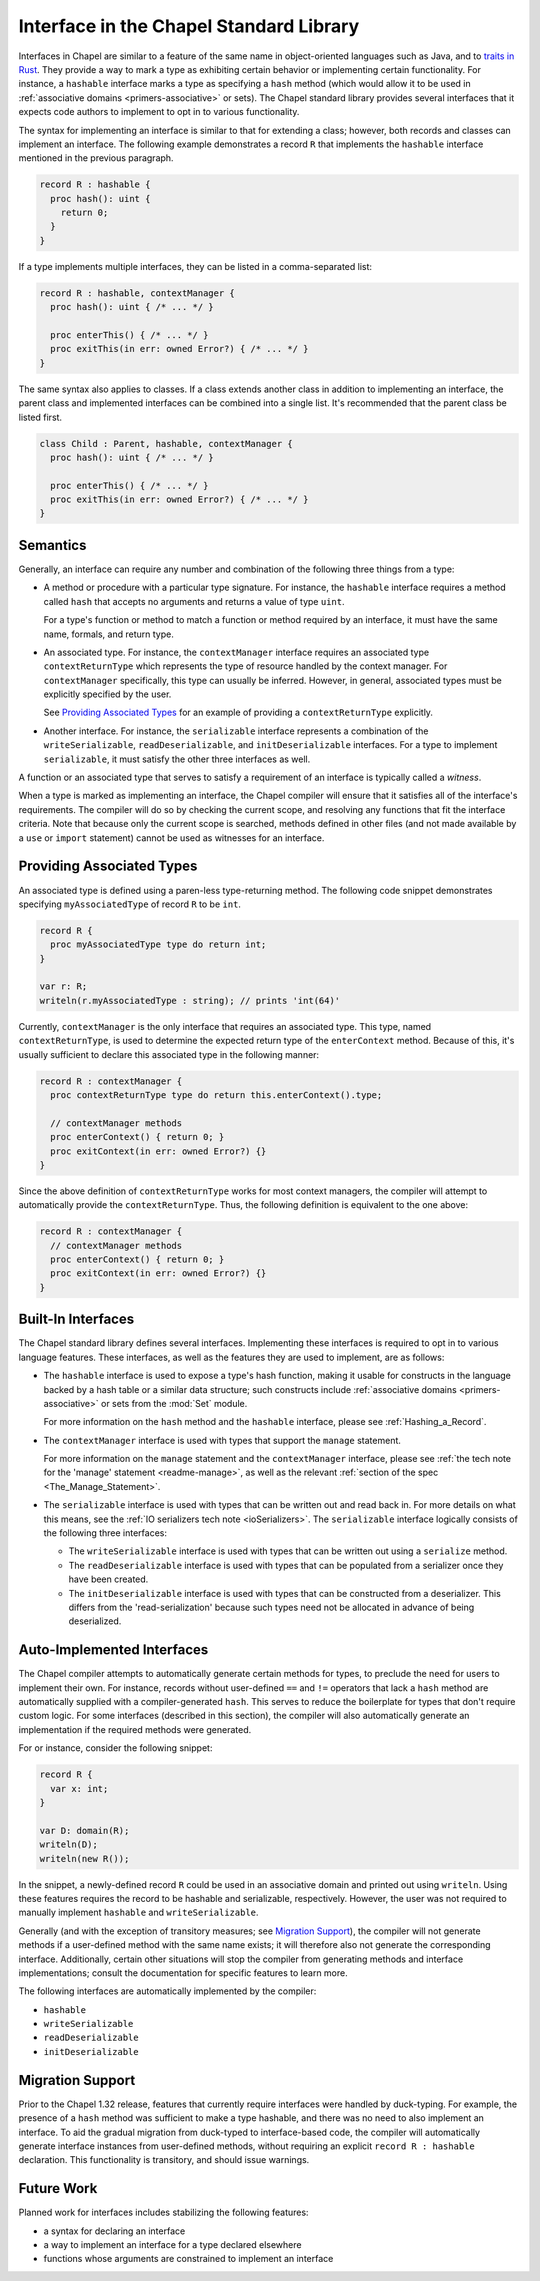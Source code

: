 .. _readme-interfaces:

.. default-domain:: chpl


========================================
Interface in the Chapel Standard Library
========================================

Interfaces in Chapel are similar to a feature of the same name in object-oriented
languages such as Java, and to `traits in Rust <https://doc.rust-lang.org/book/ch10-02-traits.html>`_.
They provide a way to mark a type as exhibiting certain behavior or implementing
certain functionality. For instance, a ``hashable`` interface marks a type as
specifying a ``hash`` method (which would allow it to be used in
:ref:`associative domains <primers-associative>` or sets). The Chapel standard
library provides several interfaces that it expects code authors to implement
to opt in to various functionality.

The syntax for implementing an interface is similar to that for extending a
class; however, both records and classes can implement an interface. The
following example demonstrates a record ``R`` that implements the ``hashable``
interface mentioned in the previous paragraph.

.. code-block:: chapel

   record R : hashable {
     proc hash(): uint {
       return 0;
     }
   }

If a type implements multiple interfaces, they can be listed in a comma-separated
list:

.. code-block:: chapel

   record R : hashable, contextManager {
     proc hash(): uint { /* ... */ }

     proc enterThis() { /* ... */ }
     proc exitThis(in err: owned Error?) { /* ... */ }
   }

The same syntax also applies to classes. If a class extends another class in
addition to implementing an interface, the parent class and implemented interfaces
can be combined into a single list. It's recommended that the parent class
be listed first.

.. code-block:: chapel

   class Child : Parent, hashable, contextManager {
     proc hash(): uint { /* ... */ }

     proc enterThis() { /* ... */ }
     proc exitThis(in err: owned Error?) { /* ... */ }
   }

Semantics
~~~~~~~~~

Generally, an interface can require any number and combination of the following
three things from a type:

* A method or procedure with a particular type signature. For instance, the
  ``hashable`` interface requires a method called ``hash`` that accepts no
  arguments and returns a value of type ``uint``.

  For a type's function or method to match a function or method required by
  an interface, it must have the same name, formals, and return type.

* An associated type. For instance, the ``contextManager`` interface requires
  an associated type ``contextReturnType`` which represents the type of resource
  handled by the context manager. For ``contextManager`` specifically, this type
  can usually be inferred. However, in general, associated types must be
  explicitly specified by the user.

  See `Providing Associated Types`_ for an example of providing a
  ``contextReturnType`` explicitly.

* Another interface. For instance, the ``serializable`` interface represents
  a combination of the ``writeSerializable``, ``readDeserializable``, and
  ``initDeserializable`` interfaces. For a type to implement ``serializable``,
  it must satisfy the other three interfaces as well.

A function or an associated type that serves to satisfy a requirement of an
interface is typically called a `witness`.

When a type is marked as implementing an interface, the Chapel compiler will
ensure that it satisfies all of the interface's requirements. The compiler will
do so by checking the current scope, and resolving any functions that fit the
interface criteria. Note that because only the current scope is searched,
methods defined in other files (and not made available by a ``use`` or ``import``
statement) cannot be used as witnesses for an interface.

Providing Associated Types
~~~~~~~~~~~~~~~~~~~~~~~~~~

An associated type is defined using a paren-less type-returning method. The
following code snippet demonstrates specifying ``myAssociatedType`` of record
``R`` to be ``int``.

.. code-block:: chapel

   record R {
     proc myAssociatedType type do return int;
   }

   var r: R;
   writeln(r.myAssociatedType : string); // prints 'int(64)'

Currently, ``contextManager`` is the only interface that requires an associated
type. This type, named ``contextReturnType``, is used to determine the expected
return type of the ``enterContext`` method. Because of this, it's usually
sufficient to declare this associated type in the following manner:

.. code-block:: chapel

   record R : contextManager {
     proc contextReturnType type do return this.enterContext().type;

     // contextManager methods
     proc enterContext() { return 0; }
     proc exitContext(in err: owned Error?) {}
   }

Since the above definition of ``contextReturnType`` works for most context
managers, the compiler will attempt to automatically provide the ``contextReturnType``.
Thus, the following definition is equivalent to the one above:

.. code-block:: chapel

   record R : contextManager {
     // contextManager methods
     proc enterContext() { return 0; }
     proc exitContext(in err: owned Error?) {}
   }

Built-In Interfaces
~~~~~~~~~~~~~~~~~~~

The Chapel standard library defines several interfaces. Implementing these
interfaces is required to opt in to various language features. These interfaces,
as well as the features they are used to implement, are as follows:

* The ``hashable`` interface is used to expose a type's hash function, making
  it usable for constructs in the language backed by a hash table or a similar
  data structure; such constructs include
  :ref:`associative domains <primers-associative>` or sets from the :mod:`Set` module.

  For more information on the ``hash`` method and the ``hashable`` interface,
  please see :ref:`Hashing_a_Record`.

* The ``contextManager`` interface is used with types that support the
  ``manage`` statement.

  For more information on the ``manage`` statement and the ``contextManager``
  interface, please see :ref:`the tech note for the 'manage' statement <readme-manage>`,
  as well as the relevant :ref:`section of the spec <The_Manage_Statement>`.

* The ``serializable`` interface is used with types that can be written out
  and read back in. For more details on what this means, see the
  :ref:`IO serializers tech note <ioSerializers>`. The ``serializable`` interface
  logically consists of the following three interfaces:

  * The ``writeSerializable`` interface is used with types that can be written
    out using a ``serialize`` method.

  * The ``readDeserializable`` interface is used with types that can be populated
    from a serializer once they have been created.

  * The ``initDeserializable`` interface is used with types that can be constructed
    from a deserializer. This differs from the 'read-serialization' because
    such types need not be allocated in advance of being deserialized.

Auto-Implemented Interfaces
~~~~~~~~~~~~~~~~~~~~~~~~~~~

The Chapel compiler attempts to automatically generate certain methods for types,
to preclude the need for users to implement their own. For instance, records
without user-defined ``==`` and ``!=`` operators that lack a ``hash`` method
are automatically supplied with a compiler-generated ``hash``. This serves to
reduce the boilerplate for types that don't require custom logic. For some
interfaces (described in this section), the compiler will also automatically
generate an implementation if the required methods were generated.

For or instance, consider the following snippet:

.. code-block:: chapel

   record R {
     var x: int;
   }

   var D: domain(R);
   writeln(D);
   writeln(new R());

In the snippet, a newly-defined record ``R`` could be used in an associative
domain and printed out using ``writeln``. Using these features requires the
record to be hashable and serializable, respectively. However, the user was
not required to manually implement ``hashable`` and ``writeSerializable``.

Generally (and with the exception of transitory measures; see `Migration Support`_),
the compiler will not generate methods if a user-defined method with
the same name exists; it will therefore also not generate the corresponding
interface. Additionally, certain other situations will stop the compiler from
generating methods and interface implementations; consult the documentation for
specific features to learn more.

The following interfaces are automatically implemented by the compiler:

* ``hashable``
* ``writeSerializable``
* ``readDeserializable``
* ``initDeserializable``

Migration Support
~~~~~~~~~~~~~~~~~

Prior to the Chapel 1.32 release, features that currently require interfaces
were handled by duck-typing. For example, the presence of a ``hash`` method
was sufficient to make a type hashable, and there was no need to also implement
an interface. To aid the gradual migration from duck-typed to interface-based
code, the compiler will automatically generate interface instances from
user-defined methods, without requiring an explicit ``record R : hashable``
declaration. This functionality is transitory, and should issue warnings.

Future Work
~~~~~~~~~~~

Planned work for interfaces includes stabilizing the following features:

* a syntax for declaring an interface
* a way to implement an interface for a type declared elsewhere
* functions whose arguments are constrained to implement an interface
